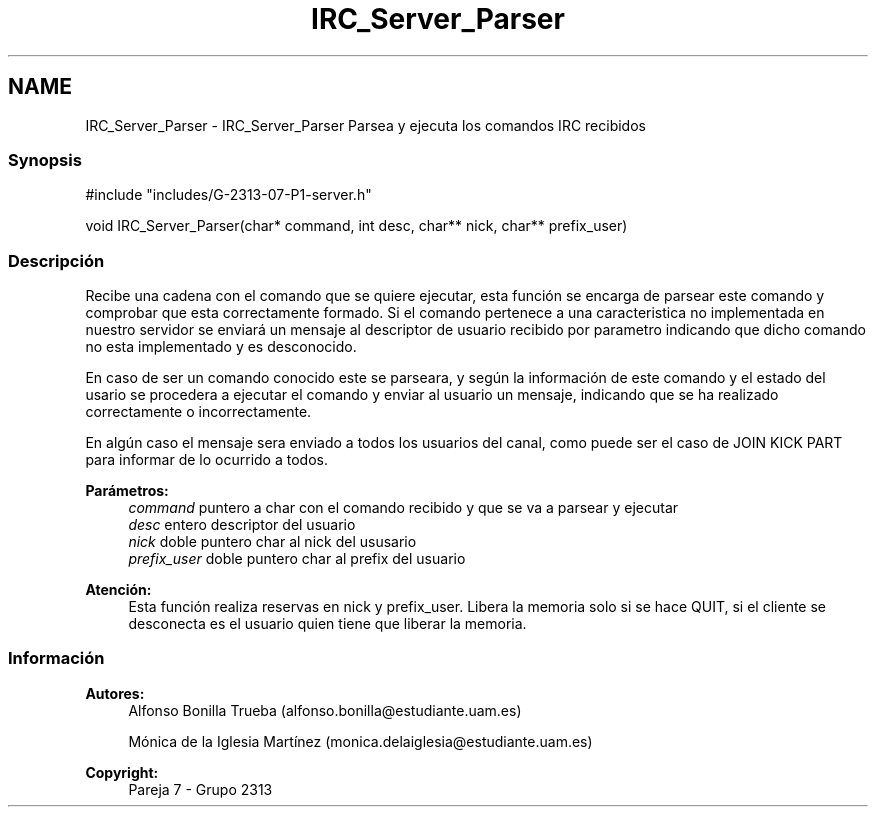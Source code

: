 .TH "IRC_Server_Parser" 3 "Lunes, 8 de Mayo de 2017" "Version Versión&nbsp;1.1" "Redes de Comunicaciones 2" \" -*- nroff -*-
.ad l
.nh
.SH NAME
IRC_Server_Parser \- IRC_Server_Parser 
Parsea y ejecuta los comandos IRC recibidos
.PP
.SS "Synopsis"
.PP
.PP
.nf
#include "includes/G\-2313\-07\-P1\-server\&.h"

void IRC_Server_Parser(char* command, int desc, char** nick, char** prefix_user)
.fi
.PP
.PP
.SS "Descripción"
.PP
Recibe una cadena con el comando que se quiere ejecutar, esta función se encarga de parsear este comando y comprobar que esta correctamente formado\&. Si el comando pertenece a una caracteristica no implementada en nuestro servidor se enviará un mensaje al descriptor de usuario recibido por parametro indicando que dicho comando no esta implementado y es desconocido\&.
.PP
En caso de ser un comando conocido este se parseara, y según la información de este comando y el estado del usario se procedera a ejecutar el comando y enviar al usuario un mensaje, indicando que se ha realizado correctamente o incorrectamente\&.
.PP
En algún caso el mensaje sera enviado a todos los usuarios del canal, como puede ser el caso de JOIN KICK PART para informar de lo ocurrido a todos\&.
.PP
\fBParámetros:\fP
.RS 4
\fIcommand\fP puntero a char con el comando recibido y que se va a parsear y ejecutar 
.br
\fIdesc\fP entero descriptor del usuario 
.br
\fInick\fP doble puntero char al nick del ususario 
.br
\fIprefix_user\fP doble puntero char al prefix del usuario
.RE
.PP
\fBAtención:\fP
.RS 4
Esta función realiza reservas en nick y prefix_user\&. Libera la memoria solo si se hace QUIT, si el cliente se desconecta es el usuario quien tiene que liberar la memoria\&.
.RE
.PP
.PP
.PP
.SS "Información"
.PP
\fBAutores:\fP
.RS 4
Alfonso Bonilla Trueba (alfonso.bonilla@estudiante.uam.es) 
.PP
Mónica de la Iglesia Martínez (monica.delaiglesia@estudiante.uam.es) 
.RE
.PP
\fBCopyright:\fP
.RS 4
Pareja 7 - Grupo 2313
.RE
.PP
.PP
 
